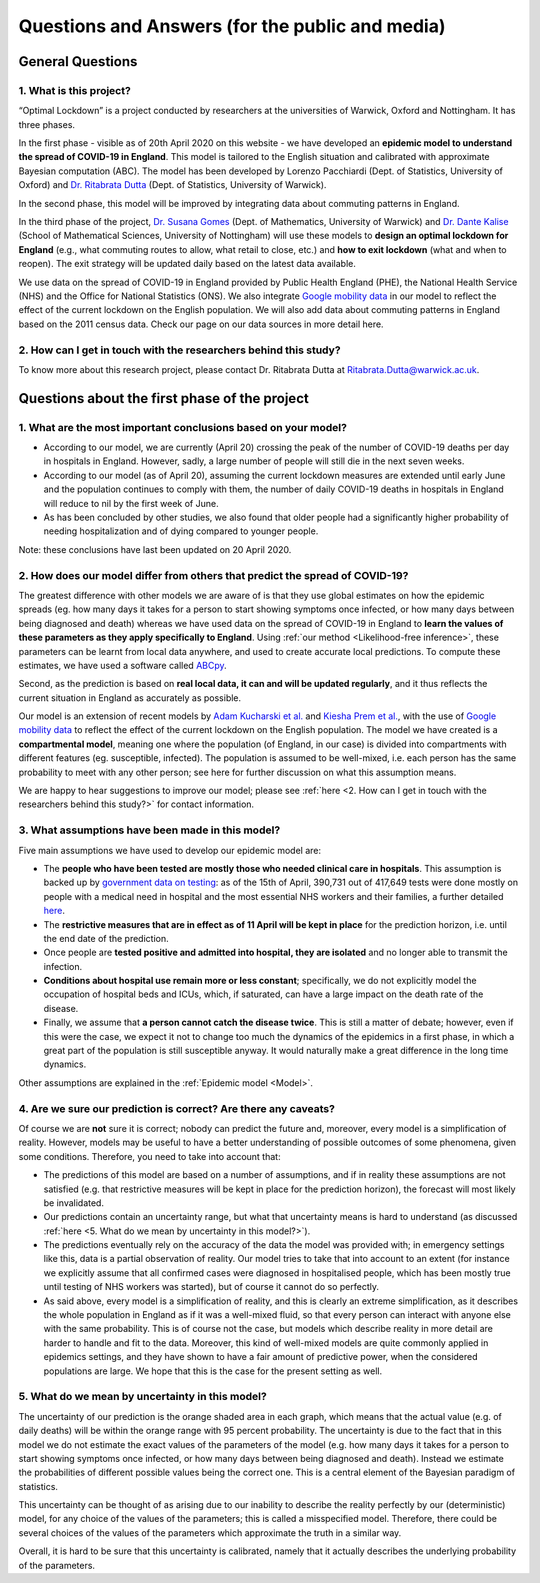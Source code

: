 .. _FAQ:

Questions and Answers (for the public and media)
=================================================

.. TODO: add discussion on data-driven fitting wrt parameters determined by clinician knowledge, and fact that parameters that better fit a model are not the ones that are actually the true physical parameters with that physical meaning. However, possibilitiy of leveraging experts adive (through priors) and data-driven procedures.

*******************************
General Questions
*******************************

1. What is this project?
~~~~~~~~~~~~~~~~~~~~~~~~
“Optimal Lockdown” is a project conducted by researchers at the universities of Warwick, Oxford and Nottingham. It has three phases.

In the first phase - visible as of 20th April 2020 on this website - we have developed an **epidemic model to understand the spread of COVID-19 in England**. This model is tailored to the English situation and calibrated with approximate Bayesian computation (ABC). The model has been developed by Lorenzo Pacchiardi (Dept. of Statistics, University of Oxford) and `Dr. Ritabrata Dutta <https://warwick.ac.uk/fac/sci/statistics/staff/academic-research/dutta/>`_ (Dept. of Statistics, University of Warwick).

In the second phase, this model will be improved by integrating data about commuting patterns in England. 

In the third phase of the project, `Dr. Susana Gomes <https://warwick.ac.uk/fac/sci/maths/people/staff/gomes/>`_ (Dept. of Mathematics, University of Warwick) and `Dr. Dante Kalise <https://sites.google.com/view/dkalise>`_ (School of Mathematical Sciences, University of Nottingham) will use these models to **design an optimal lockdown for England** (e.g., what commuting routes to allow, what retail to close, etc.) and **how to exit lockdown** (what and when to reopen). The exit strategy will be updated daily based on the latest data available. 

We use data on the spread of COVID-19 in England provided by Public Health England (PHE), the National Health Service (NHS) and the Office for National Statistics (ONS). We also integrate `Google mobility data <https://www.google.com/covid19/mobility/>`_ in our model to reflect the effect of the current lockdown on the English population. We will also add data about commuting patterns in England based on the 2011 census data. Check our page on our data sources in more detail here. 

2. How can I get in touch with the researchers behind this study?
~~~~~~~~~~~~~~~~~~~~~~~~~~~~~~~~~~~~~~~~~~~~~~~~~~~~~~~~~~~~~~~~~~~~~~~~
To know more about this research project, please contact Dr. Ritabrata Dutta at Ritabrata.Dutta@warwick.ac.uk.


**************************************************************
Questions about the first phase of the project
**************************************************************

1. What are the most important conclusions based on your model?
~~~~~~~~~~~~~~~~~~~~~~~~~~~~~~~~~~~~~~~~~~~~~~~~~~~~~~~~~~~~~~~~~~~~~~~~

- According to our model, we are currently (April 20) crossing the peak of the number of COVID-19 deaths per day in hospitals in England. However, sadly, a large number of people will still die in the next seven weeks. 
- According to our model (as of April 20), assuming the current lockdown measures are extended until early June and the population continues to comply with them, the number of daily COVID-19 deaths in hospitals in England will reduce to nil by the first week of June. 
- As has been concluded by other studies, we also found that older people had a significantly higher probability of needing hospitalization and of dying compared to younger people.

Note: these conclusions have last been updated on 20 April 2020. 

2. How does our model differ from others that predict the spread of COVID-19?
~~~~~~~~~~~~~~~~~~~~~~~~~~~~~~~~~~~~~~~~~~~~~~~~~~~~~~~~~~~~~~~~~~~~~~~~~~~~~~~~~

The greatest difference with other models we are aware of is that they use global estimates on how the epidemic spreads (eg. how many days it takes for a person to start showing symptoms once infected, or how many days between being diagnosed and death) whereas we have used data on the spread of COVID-19 in England to **learn the values of these parameters as they apply specifically to England**. Using  :ref:`our method <Likelihood-free inference>`, these parameters can be learnt from local data anywhere, and used to create accurate local predictions. To compute these estimates, we have used a software called `ABCpy <https://github.com/eth-cscs/abcpy>`_. 
 
Second, as the prediction is based on **real local data, it can and will be updated regularly**, and it thus reflects the current situation in England as accurately as possible. 

Our model is an extension of recent models by `Adam Kucharski et al. <https://www.google.com/url?sa=t&rct=j&q=&esrc=s&source=web&cd=2&cad=rja&uact=8&ved=2ahUKEwiqhJnvyvXoAhVBUhUIHb5PDGcQFjABegQIAhAB&url=https%3A%2F%2Fwww.thelancet.com%2Fjournals%2Flaninf%2Farticle%2FPIIS1473-3099(20)30144-4%2Ffulltext&usg=AOvVaw2nzzqBRFeMEQpqx_OTabGq>`_ and `Kiesha Prem et al. <https://www.google.com/url?sa=t&rct=j&q=&esrc=s&source=web&cd=1&cad=rja&uact=8&ved=2ahUKEwiUq9e2y_XoAhWCUBUIHSw3CXsQFjAAegQIAhAB&url=https%3A%2F%2Fwww.thelancet.com%2Fjournals%2Flanpub%2Farticle%2FPIIS2468-2667(20)30073-6%2Ffulltext&usg=AOvVaw1UoR7nKMrtDnnvddKggVt4>`_, with the use of `Google mobility data <https://www.google.com/covid19/mobility/>`_ to reflect the effect of the current lockdown on the English population. The model we have created is a **compartmental model**, meaning one where the population (of England, in our case) is divided into compartments with different features (eg. susceptible, infected). The population is assumed to be well-mixed, i.e. each person has the same probability to meet with any other person; see here for further discussion on what this assumption means.

We are happy to hear suggestions to improve our model; please see :ref:`here <2. How can I get in touch with the researchers behind this study?>` for contact information.

3. What assumptions have been made in this model?
~~~~~~~~~~~~~~~~~~~~~~~~~~~~~~~~~~~~~~~~~~~~~~~~~~~~~~~~~~~~~~~~~~~~~~~~

Five main assumptions we have used to develop our epidemic model are:

- The **people who have been tested are mostly those who needed clinical care in hospitals**. This assumption is backed up by `government data on testing <https://www.gov.uk/guidance/coronavirus-covid-19-information-for-the-public>`_: as of the 15th of April, 390,731 out of 417,649 tests were done mostly on people with a medical need in hospital and the most essential NHS workers and their families, a further detailed `here <https://www.gov.uk/government/publications/coronavirus-covid-19-scaling-up-testing-programmes/coronavirus-covid-19-scaling-up-our-testing-programmes#scaling-up-our-testing-programmes>`_.
- The **restrictive measures that are in effect as of 11 April will be kept in place** for the prediction horizon, i.e. until the end date of the prediction. 
- Once people are **tested positive and admitted into hospital, they are isolated** and no longer able to transmit the infection. 
- **Conditions about hospital use remain more or less constant**; specifically, we do not explicitly model the occupation of hospital beds and ICUs, which, if saturated, can have a large impact on the death rate of the disease.
- Finally, we assume that **a person cannot catch the disease twice**. This is still a matter of debate; however, even if this were the case, we expect it not to change too much the dynamics of the epidemics in a first phase, in which a great part of the population is still susceptible anyway. It would naturally make a great difference in the long time dynamics.

Other assumptions are explained in the :ref:`Epidemic model <Model>`.

4. Are we sure our prediction is correct? Are there any caveats?
~~~~~~~~~~~~~~~~~~~~~~~~~~~~~~~~~~~~~~~~~~~~~~~~~~~~~~~~~~~~~~~~~~~~~~~~

Of course we are **not** sure it is correct; nobody can predict the future and, moreover, every model is a simplification of reality. However, models may be useful to have a better understanding of possible outcomes of some phenomena, given some conditions. Therefore, you need to take into account that:

- The predictions of this model are based on a number of assumptions, and if in reality these assumptions are not satisfied (e.g. that restrictive measures will be kept in place for the prediction horizon), the forecast will most likely be invalidated.
- Our predictions contain an uncertainty range, but what that uncertainty means is hard to understand (as discussed :ref:`here <5. What do we mean by uncertainty in this model?>`).
- The predictions eventually rely on the accuracy of the data the model was provided with; in emergency settings like this, data is a partial observation of reality. Our model tries to take that into account to an extent (for instance we explicitly assume that all confirmed cases were diagnosed in hospitalised people, which has been mostly true until testing of NHS workers was started), but of course it cannot do so perfectly.
- As said above, every model is a simplification of reality, and this is clearly an extreme simplification, as it describes the whole population in England as if it was a well-mixed fluid, so that every person can interact with anyone else with the same probability. This is of course not the case, but models which describe reality in more detail are harder to handle and fit to the data. Moreover, this kind of well-mixed models are quite commonly applied in epidemics settings, and they have shown to have a fair amount of predictive power, when the considered populations are large. We hope that this is the case for the present setting as well.

5. What do we mean by uncertainty in this model?
~~~~~~~~~~~~~~~~~~~~~~~~~~~~~~~~~~~~~~~~~~~~~~~~~~~~~

The uncertainty of our prediction is the orange shaded area in each graph, which means that the actual value (e.g. of daily deaths) will be within the orange range with 95 percent probability. 
The uncertainty is due to the fact that in this model we do not estimate the exact values of the parameters of the model (e.g. how many days it takes for a person to start showing symptoms once infected, or how many days between being diagnosed and death). Instead we estimate the probabilities of different possible values being the correct one. This is a central element of the Bayesian paradigm of statistics. 

This uncertainty can be thought of as arising due to our inability to describe the reality perfectly by our (deterministic) model, for any choice of the values of the parameters; this is called a misspecified model. Therefore, there could be several choices of the values of the parameters which approximate the truth in a similar way.

.. - Moreover, the :ref:`inference scheme <Inference>` we use is approximate: it gives us a blur of the true parameter distribution. As discussed in `Wilkinson (2008) <https://www.degruyter.com/view/journals/sagmb/12/2/article-p129.xml>`_, this corresponds to assuming some noise structure on the observation on which the model is fit; it is probably the case that the data is not perfect, but understanding the quantity of noise present in it is a hard issue as well.

Overall, it is hard to be sure that this uncertainty is calibrated, namely that it actually describes the underlying probability of the parameters.